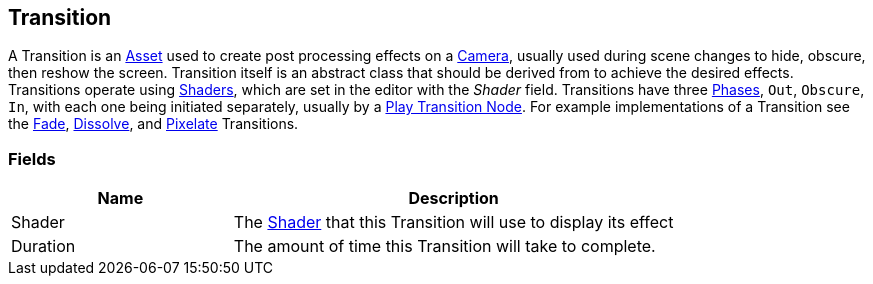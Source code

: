 [#manual/transition]

## Transition

A Transition is an https://docs.unity3d.com/ScriptReference/ScriptableObject.html[Asset^] used to create post processing effects on a https://docs.unity3d.com/ScriptReference/Camera.html[Camera^], usually used during scene changes to hide, obscure, then reshow the screen. Transition itself is an abstract class that should be derived from to achieve the desired effects. Transitions operate using https://docs.unity3d.com/ScriptReference/Shader.html[Shaders^], which are set in the editor with the _Shader_ field. Transitions have three <<reference/transition-phase,Phases>>, `Out`, `Obscure`, `In`, with each one being initiated separately, usually by a <<manual/play-transition-node.html,Play Transition Node>>. For example implementations of a Transition see the <<manual/fade.html,Fade>>, <<manual/dissolve.html,Dissolve>>, and <<manual/pixelate.html,Pixelate>> Transitions.

### Fields

[cols="1,2"]
|===
| Name	| Description

| Shader	| The https://docs.unity3d.com/ScriptReference/Shader.html[Shader^] that this Transition will use to display its effect
| Duration	| The amount of time this Transition will take to complete.
|===

ifdef::backend-multipage_html5[]
<<reference/transition.html,Reference>>
endif::[]